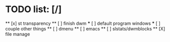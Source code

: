 * TODO list: [/]
  ** [x] st transparency
  ** [ ] finish dwm
    *** [ ] default program windows
    *** [ ] couple other things
  ** [ ] dmenu
  ** [ ] emacs
  ** [ ] slstats/dwmblocks
  ** [X] file manage
